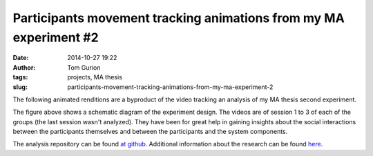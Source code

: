 Participants movement tracking animations from my MA experiment #2
##################################################################
:date: 2014-10-27 19:22
:author: Tom Gurion
:tags: projects, MA thesis
:slug: participants-movement-tracking-animations-from-my-ma-experiment-2

The following animated renditions are a byproduct of the video
tracking an analysis of my MA thesis second experiment.

.. image:: /images/blog/experiment_design.png
  :alt: Experiment design
  :width: 100%

The figure above shows a schematic diagram of the experiment design.
The videos are of session 1 to 3 of each of the groups (the last session
wasn't analyzed). They have been for great help in gaining insights
about the social interactions between the participants themselves and
between the participants and the system components.

.. youtube:: eMvRYz-3hrk

.. youtube:: ViCy3Q0gQlQ

.. youtube:: y2_1mssBn30

.. youtube:: Ck_CcrJ0CsE

.. youtube:: 0u8Mcv3FMmE

.. youtube:: TkRZFkfdY8c

The analysis repository can be found `at
github <https://github.com/Nagasaki45/MA-experiment-analysis>`__.
Additional information about the research can be found
`here <{filename}/Projects/ma_thesis.md>`__.
